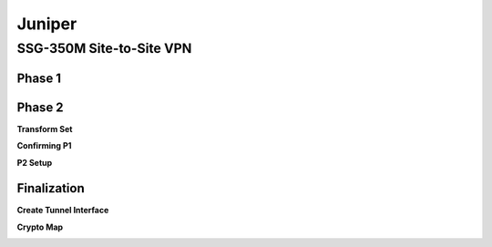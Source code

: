 Juniper
=======

SSG-350M Site-to-Site VPN
-------------------------

Phase 1
^^^^^^^

.. image:: _images/juniper-site-to-site-vpn-1.png

.. image:: _images/juniper-site-to-site-vpn-2.png

.. image:: _images/juniper-site-to-site-vpn-3.png

Phase 2
^^^^^^^

**Transform Set**

.. image:: _images/juniper-site-to-site-vpn-4.png

**Confirming P1**

.. image:: _images/juniper-site-to-site-vpn-5.png

**P2 Setup**

.. image:: _images/juniper-site-to-site-vpn-6.png

Finalization
^^^^^^^^^^^^

**Create Tunnel Interface**

.. image:: _images/juniper-site-to-site-vpn-7.png

**Crypto Map**

.. image:: _images/juniper-site-to-site-vpn-8.png

.. image:: _images/juniper-site-to-site-vpn-9.png
